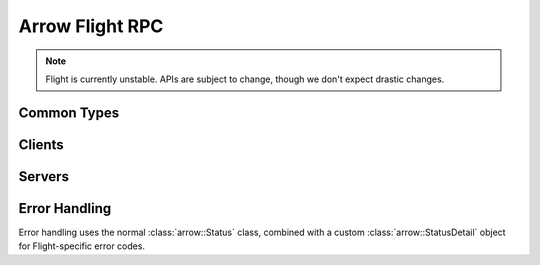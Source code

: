 .. Licensed to the Apache Software Foundation (ASF) under one
.. or more contributor license agreements.  See the NOTICE file
.. distributed with this work for additional information
.. regarding copyright ownership.  The ASF licenses this file
.. to you under the Apache License, Version 2.0 (the
.. "License"); you may not use this file except in compliance
.. with the License.  You may obtain a copy of the License at

..   http://www.apache.org/licenses/LICENSE-2.0

.. Unless required by applicable law or agreed to in writing,
.. software distributed under the License is distributed on an
.. "AS IS" BASIS, WITHOUT WARRANTIES OR CONDITIONS OF ANY
.. KIND, either express or implied.  See the License for the
.. specific language governing permissions and limitations
.. under the License.

.. default-domain:: cpp
.. highlight:: cpp

================
Arrow Flight RPC
================

.. note:: Flight is currently unstable. APIs are subject to change,
          though we don't expect drastic changes.

Common Types
============

.. doxygenstruct:: arrow::flight::Action
   :project: arrow_cpp
   :members:

.. doxygenstruct:: arrow::flight::ActionType
   :project: arrow_cpp
   :members:

.. doxygenclass:: arrow::flight::AddCallHeaders
   :project: arrow_cpp
   :members:

.. doxygenstruct:: arrow::flight::CallInfo
   :project: arrow_cpp
   :members:

.. doxygenstruct:: arrow::flight::Criteria
   :project: arrow_cpp
   :members:

.. doxygenstruct:: arrow::flight::FlightDescriptor
   :project: arrow_cpp
   :members:

.. doxygenstruct:: arrow::flight::FlightEndpoint
   :project: arrow_cpp
   :members:

.. doxygenclass:: arrow::flight::FlightInfo
   :project: arrow_cpp
   :members:

.. doxygenstruct:: arrow::flight::FlightPayload
   :project: arrow_cpp
   :members:

.. doxygenclass:: arrow::flight::FlightListing
   :project: arrow_cpp
   :members:

.. doxygenenum:: arrow::flight::FlightMethod
   :project: arrow_cpp

.. doxygenstruct:: arrow::flight::Location
   :project: arrow_cpp
   :members:

.. doxygenclass:: arrow::flight::MetadataRecordBatchReader
   :project: arrow_cpp
   :members:

.. doxygenstruct:: arrow::flight::Result
   :project: arrow_cpp
   :members:

.. doxygenclass:: arrow::flight::ResultStream
   :project: arrow_cpp
   :members:

.. doxygenstruct:: arrow::flight::Ticket
   :project: arrow_cpp
   :members:

Clients
=======

.. doxygenclass:: arrow::flight::FlightClient
   :project: arrow_cpp
   :members:

.. doxygenstruct:: arrow::flight::FlightClientOptions
   :project: arrow_cpp
   :members:

.. doxygenclass:: arrow::flight::FlightCallOptions
   :project: arrow_cpp
   :members:

.. doxygenclass:: arrow::flight::ClientAuthHandler
   :project: arrow_cpp
   :members:

.. doxygenclass:: arrow::flight::ClientMiddleware
   :project: arrow_cpp
   :members:

.. doxygenclass:: arrow::flight::ClientMiddlewareFactory
   :project: arrow_cpp
   :members:

.. doxygentypedef:: arrow::flight::TimeoutDuration
   :project: arrow_cpp

.. doxygenclass:: arrow::flight::FlightStreamReader
   :project: arrow_cpp
   :members:

.. doxygenclass:: arrow::flight::FlightStreamWriter
   :project: arrow_cpp
   :members:

Servers
=======

.. doxygenclass:: arrow::flight::FlightServerBase
   :project: arrow_cpp
   :members:

.. doxygenclass:: arrow::flight::FlightServerOptions
   :project: arrow_cpp
   :members:

.. doxygenstruct:: arrow::flight::CertKeyPair
   :project: arrow_cpp
   :members:

.. doxygenclass:: arrow::flight::FlightDataStream
   :project: arrow_cpp
   :members:

.. doxygenclass:: arrow::flight::FlightMessageReader
   :project: arrow_cpp
   :members:

.. doxygenclass:: arrow::flight::FlightMetadataWriter
   :project: arrow_cpp
   :members:

.. doxygenclass:: arrow::flight::RecordBatchStream
   :project: arrow_cpp
   :members:

.. doxygenclass:: arrow::flight::ServerAuthHandler
   :project: arrow_cpp
   :members:

.. doxygenclass:: arrow::flight::ServerCallContext
   :project: arrow_cpp
   :members:

.. doxygenclass:: arrow::flight::ServerMiddleware
   :project: arrow_cpp
   :members:

.. doxygenclass:: arrow::flight::ServerMiddlewareFactory
   :project: arrow_cpp
   :members:

.. doxygenclass:: arrow::flight::SimpleFlightListing
   :project: arrow_cpp
   :members:

.. doxygenclass:: arrow::flight::SimpleResultStream
   :project: arrow_cpp
   :members:

Error Handling
==============

Error handling uses the normal :class:`arrow::Status` class, combined
with a custom :class:`arrow::StatusDetail` object for Flight-specific
error codes.

.. doxygenenum:: arrow::flight::FlightStatusCode
   :project: arrow_cpp

.. doxygenclass:: arrow::flight::FlightStatusDetail
   :project: arrow_cpp
   :members:

.. doxygenfunction:: arrow::flight::MakeFlightError
   :project: arrow_cpp
